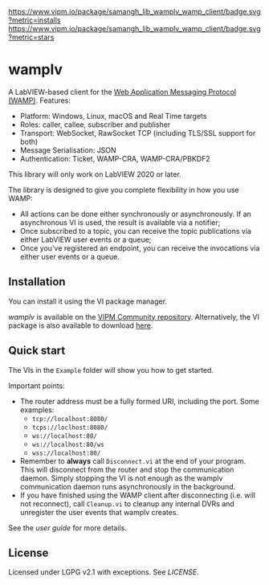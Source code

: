 [[https://www.vipm.io/package/samangh_lib_wamplv_wamp_client/][https://www.vipm.io/package/samangh_lib_wamplv_wamp_client/badge.svg?metric=installs]]
[[https://www.vipm.io/package/samangh_lib_wamplv_wamp_client/][https://www.vipm.io/package/samangh_lib_wamplv_wamp_client/badge.svg?metric=stars]]

* wamplv

A LabVIEW-based client for the [[https://wamp-proto.org/][Web Application Messaging Protocol
(WAMP)]]. Features:

+ Platform: Windows, Linux, macOS and Real Time targets
+ Roles: caller, callee, subscriber and publisher
+ Transport: WebSocket, RawSocket TCP (including TLS/SSL support for
  both)
+ Message Serialisation: JSON
+ Authentication: Ticket, WAMP-CRA, WAMP-CRA/PBKDF2

This library will only work on LabVIEW 2020 or later.

The library is designed to give you complete flexibility in how you use
WAMP:

+ All actions can be done either synchronously or asynchronously. If an
  asynchronous VI is used, the result is available via a notifier;
+ Once subscribed to a topic, you can receive the topic publications via
  either LabVIEW user events or a queue;
+ Once you've registered an endpoint, you can receive the invocations
  via either user events or a queue.

** Installation

You can install it using the VI package manager.

/wamplv/ is available on the [[https://www.vipm.io/package/samangh_lib_wamplv_wamp_client/][VIPM Community repository]]. Alternatively,
the VI package is also available to download [[https://github.com/samangh/wamplv/releases][here]].

** Quick start

The VIs in the =Example= folder will show you how to get started.

#+HTML:<p align="center"><img src="docs/images/example.png" /></p>

Important points:

+ The router address must be a fully formed URI, including the port. Some
  examples: 
  + =tcp://localhost:8080/=
  + =tcps://loclhost:8080/=
  + =ws://localhost:80/=
  + =ws://localhost:80/ws=
  + =wss://localhost:80/=
+ Remember to *always* call =Disconnect.vi= at the end of your
  program. This will disconnect from the router and stop the
  communication daemon. Simply stopping the VI is not enough as the
  wamplv communication daemon runs asynchronously in the background.
+ If you have finished using the WAMP client after disconnecting
  (i.e. will not reconnect), call =Cleanup.vi= to cleanup any internal
  DVRs and unregister the user events that wamplv creates.

See the [[docs/guide.md][user guide]] for more details.

** License

Licensed under LGPG v2.1 with exceptions. See [[LICENSE]].
